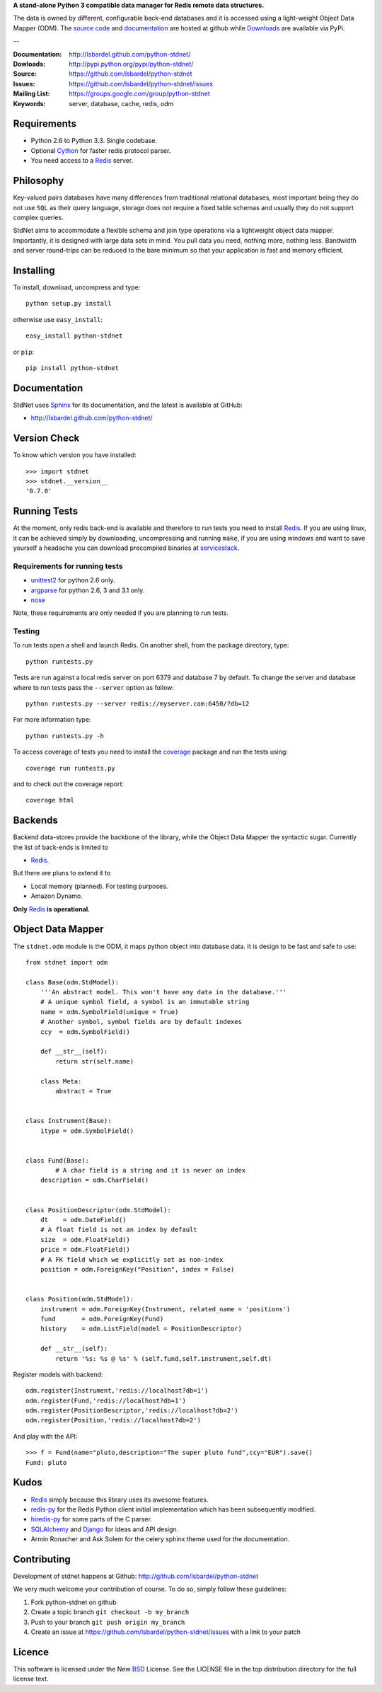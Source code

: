 **A stand-alone Python 3 compatible data manager for Redis remote data structures.**

The data is owned by different, configurable back-end databases and it is accessed using a
light-weight Object Data Mapper (ODM). 
The `source code`__ and documentation__ are hosted at github while Downloads__ are available via PyPi.

--

:Documentation: http://lsbardel.github.com/python-stdnet/
:Dowloads: http://pypi.python.org/pypi/python-stdnet/
:Source: https://github.com/lsbardel/python-stdnet
:Issues: https://github.com/lsbardel/python-stdnet/issues
:Mailing List: https://groups.google.com/group/python-stdnet
:Keywords: server, database, cache, redis, odm


__ http://github.com/lsbardel/python-stdnet
__ http://lsbardel.github.com/python-stdnet/
__ http://pypi.python.org/pypi/python-stdnet/


Requirements
=================
* Python 2.6 to Python 3.3. Single codebase.
* Optional Cython_ for faster redis protocol parser.
* You need access to a Redis_ server.


Philosophy
===============
Key-valued pairs databases have many differences from traditional relational databases,
most important being they do not use ``SQL`` as their query language,
storage does not require a fixed table schemas and usually they do not support
complex queries.

StdNet aims to accommodate a flexible schema and join type operations via
a lightweight object data mapper.
Importantly, it is designed with large data sets in mind. You pull data
you need, nothing more, nothing less.
Bandwidth and server round-trips can be reduced to the bare minimum
so that your application is fast and memory efficient.


Installing 
================================
To install, download, uncompress and type::

	python setup.py install

otherwise use ``easy_install``::

	easy_install python-stdnet
	
or ``pip``::

	pip install python-stdnet
	
	
Documentation
============================
StdNet uses Sphinx_ for its documentation, and the latest is available at GitHub:

* http://lsbardel.github.com/python-stdnet/
	

Version Check
======================
To know which version you have installed::

	>>> import stdnet
	>>> stdnet.__version__
	'0.7.0'


.. _runningtests:

Running Tests
======================
At the moment, only redis back-end is available and therefore to run tests you
need to install Redis_. If you are using linux, it can be achieved simply
by downloading, uncompressing and running ``make``, if you are using
windows and want to save yourself a headache you can download precompiled
binaries at servicestack__.

__ http://code.google.com/p/servicestack/wiki/RedisWindowsDownload

Requirements for running tests
~~~~~~~~~~~~~~~~~~~~~~~~~~~~~~~~
* unittest2_ for python 2.6 only.
* argparse_ for python 2.6, 3 and 3.1 only.
* nose_

Note, these requirements are only needed if you are planning to run tests.

Testing
~~~~~~~~~~
To run tests open a shell and launch Redis. On another shell,
from the package directory, type::

	python runtests.py
	
Tests are run against a local redis server on port 6379 and database 7 by default.
To change the server and database where to run tests pass the ``--server`` option as follow::

    python runtests.py --server redis://myserver.com:6450/?db=12

For more information type::

    python runtests.py -h 

To access coverage of tests you need to install the coverage_ package and run the tests using::

	coverage run runtests.py
	
and to check out the coverage report::

	coverage html


Backends
====================
Backend data-stores provide the backbone of the library,
while the Object Data Mapper the syntactic sugar.
Currently the list of back-ends is limited to

* Redis_.

But there are pluns to extend it to

* Local memory (planned). For testing purposes.
* Amazon Dynamo.

**Only** Redis_ **is operational.**
 
 
Object Data Mapper
================================
The ``stdnet.odm`` module is the ODM, it maps python object into database data.
It is design to be fast and safe to use::
 
	from stdnet import odm
 		
	class Base(odm.StdModel):
	    '''An abstract model. This won't have any data in the database.'''
	    # A unique symbol field, a symbol is an immutable string
	    name = odm.SymbolField(unique = True)
	    # Another symbol, symbol fields are by default indexes
	    ccy  = odm.SymbolField()
	    
	    def __str__(self):
	        return str(self.name)
	    
	    class Meta:
	        abstract = True
	
	
	class Instrument(Base):
	    itype = odm.SymbolField()
	
	    
	class Fund(Base):
		# A char field is a string and it is never an index
	    description = odm.CharField()
	
	
	class PositionDescriptor(odm.StdModel):
	    dt    = odm.DateField()
	    # A float field is not an index by default
	    size  = odm.FloatField()
	    price = odm.FloatField()
	    # A FK field which we explicitly set as non-index
	    position = odm.ForeignKey("Position", index = False)
	
	
	class Position(odm.StdModel):
	    instrument = odm.ForeignKey(Instrument, related_name = 'positions')
	    fund       = odm.ForeignKey(Fund)
	    history    = odm.ListField(model = PositionDescriptor)
	    
	    def __str__(self):
	        return '%s: %s @ %s' % (self.fund,self.instrument,self.dt)
	
	
	    
Register models with backend::

	odm.register(Instrument,'redis://localhost?db=1')
	odm.register(Fund,'redis://localhost?db=1')
	odm.register(PositionDescriptor,'redis://localhost?db=2')
	odm.register(Position,'redis://localhost?db=2')

And play with the API::

	>>> f = Fund(name="pluto,description="The super pluto fund",ccy="EUR").save()
	Fund: pluto


.. _kudos:

Kudos
=============
* Redis_ simply because this library uses its awesome features.
* redis-py_ for the Redis Python client initial implementation which has been subsequently modified.
* hiredis-py_ for some parts of the C parser.
* SQLAlchemy_ and Django_ for ideas and API design.
* Armin Ronacher and Ask Solem for the celery sphinx theme used for the documentation.


.. _contributing:

Contributing
=================
Development of stdnet happens at Github: http://github.com/lsbardel/python-stdnet

We very much welcome your contribution of course. To do so, simply follow these guidelines:

1. Fork python-stdnet on github
2. Create a topic branch ``git checkout -b my_branch``
3. Push to your branch ``git push origin my_branch``
4. Create an issue at https://github.com/lsbardel/python-stdnet/issues with a link to your patch


Licence
=============
This software is licensed under the New BSD_ License. See the LICENSE
file in the top distribution directory for the full license text.

.. _Cython: http://cython.org/
.. _Redis: http://redis.io/
.. _hiredis-py: https://github.com/pietern/hiredis-py
.. _Django: http://www.djangoproject.com/
.. _SQLAlchemy: http://www.sqlalchemy.org/
.. _redis-py: http://github.com/andymccurdy/redis-py
.. _ORM: http://en.wikipedia.org/wiki/Object-relational_mapping
.. _CouchDB: http://couchdb.apache.org/
.. _couchdb-python: http://code.google.com/p/couchdb-python/
.. _Memcached: http://memcached.org/
.. _BSD: http://www.opensource.org/licenses/bsd-license.php
.. _Sphinx: http://sphinx.pocoo.org/
.. _coverage: http://nedbatchelder.com/code/coverage/
.. _argparse: http://pypi.python.org/pypi/argparse
.. _unittest2: http://pypi.python.org/pypi/unittest2
.. _nose: http://readthedocs.org/docs/nose/en/latest